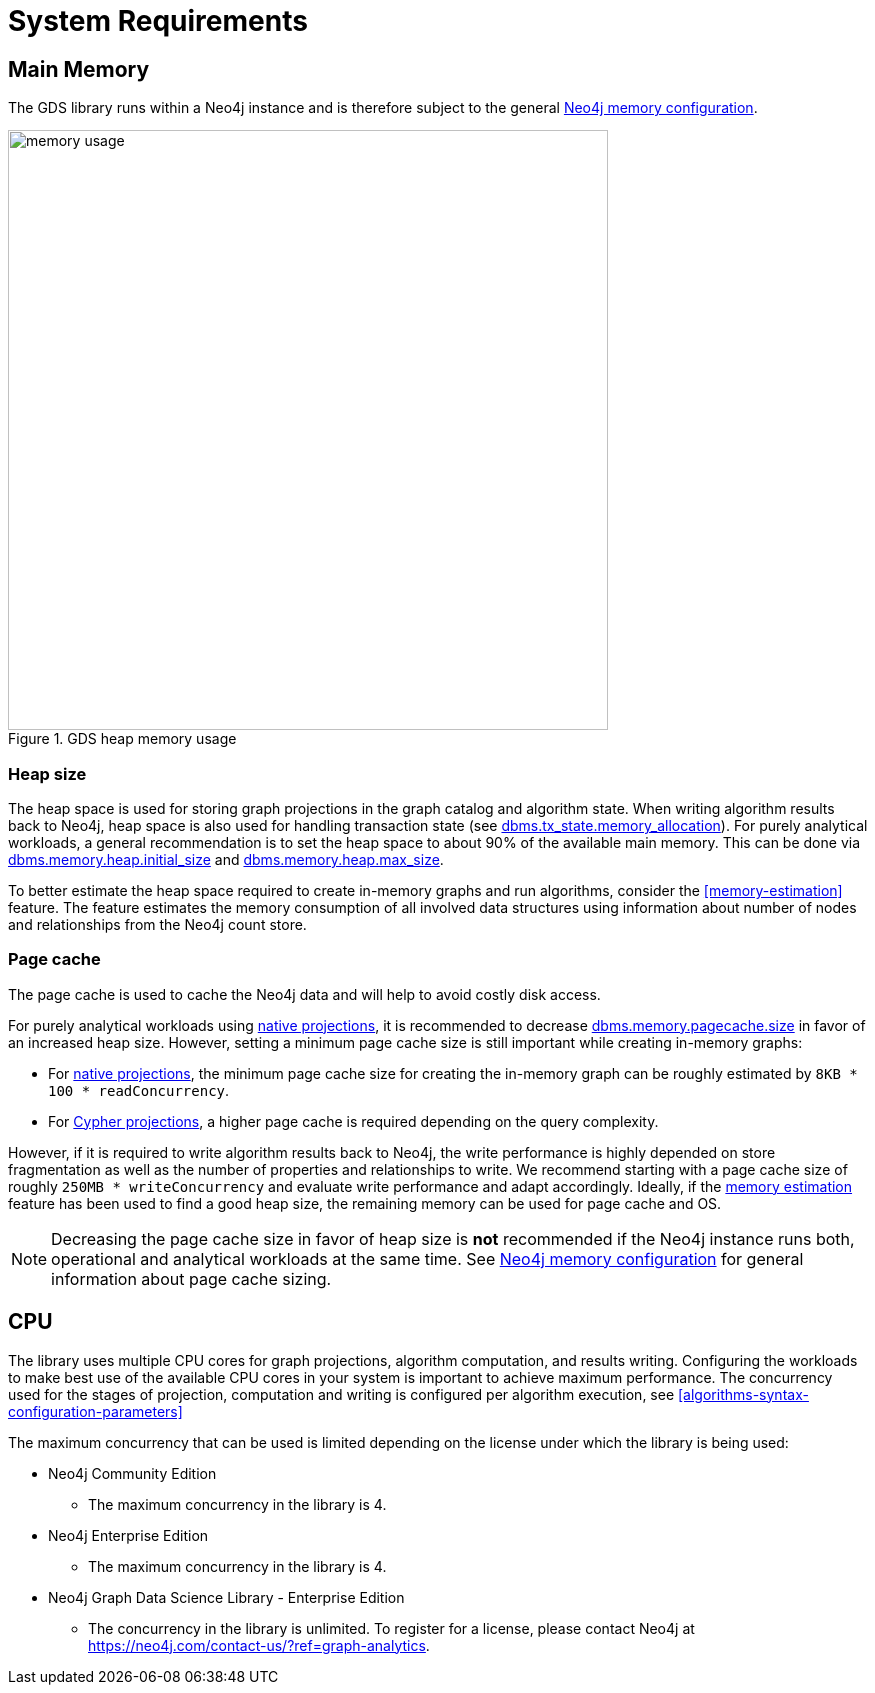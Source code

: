 [[System-requirements]]
= System Requirements

== Main Memory

The GDS library runs within a Neo4j instance and is therefore subject to the general https://neo4j.com/docs/operations-manual/3.5/performance/memory-configuration/[Neo4j memory configuration].

.GDS heap memory usage
image::memory-usage.png[width=600]


[[heap-size]]
=== Heap size

The heap space is used for storing graph projections in the graph catalog and algorithm state.
When writing algorithm results back to Neo4j, heap space is also used for handling transaction state (see https://neo4j.com/docs/operations-manual/3.5/reference/configuration-settings/#config_dbms.tx_state.memory_allocation[dbms.tx_state.memory_allocation]).
For purely analytical workloads, a general recommendation is to set the heap space to about 90% of the available main memory.
This can be done via https://neo4j.com/docs/operations-manual/3.5/reference/configuration-settings/#config_dbms.memory.heap.initial_size[dbms.memory.heap.initial_size] and https://neo4j.com/docs/operations-manual/3.5/reference/configuration-settings/#config_dbms.memory.heap.max_size[dbms.memory.heap.max_size].

To better estimate the heap space required to create in-memory graphs and run algorithms, consider the <<memory-estimation>> feature.
The feature estimates the memory consumption of all involved data structures using information about number of nodes and relationships from the Neo4j count store.

=== Page cache

The page cache is used to cache the Neo4j data and will help to avoid costly disk access.

For purely analytical workloads using <<native-projection, native projections>>, it is recommended to decrease https://neo4j.com/docs/operations-manual/3.5/reference/configuration-settings/#config_dbms.memory.pagecache.size[dbms.memory.pagecache.size] in favor of an increased heap size.
However, setting a minimum page cache size is still important while creating in-memory graphs:

* For <<native-projection, native projections>>, the minimum page cache size for creating the in-memory graph can be roughly estimated by `8KB * 100 * readConcurrency`.
* For <<cypher-projection, Cypher projections>>, a higher page cache is required depending on the query complexity.

However, if it is required to write algorithm results back to Neo4j, the write performance is highly depended on store fragmentation as well as the number of properties and relationships to write.
We recommend starting with a page cache size of roughly `250MB * writeConcurrency` and evaluate write performance and adapt accordingly.
Ideally, if the <<memory-estimation, memory estimation>> feature has been used to find a good heap size, the remaining memory can be used for page cache and OS.

[NOTE]
====
Decreasing the page cache size in favor of heap size is *not* recommended if the Neo4j instance runs both, operational and analytical workloads at the same time.
See https://neo4j.com/docs/operations-manual/3.5/performance/memory-configuration/[Neo4j memory configuration] for general information about page cache sizing.
====

[[system-requirements-cpu]]
== CPU

The library uses multiple CPU cores for graph projections, algorithm computation, and results writing.
Configuring the workloads to make best use of the available CPU cores in your system is important to achieve maximum performance.
The concurrency used for the stages of projection, computation and writing is configured per algorithm execution, see <<algorithms-syntax-configuration-parameters>>

The maximum concurrency that can be used is limited depending on the license under which the library is being used:

* Neo4j Community Edition
** The maximum concurrency in the library is 4.

* Neo4j Enterprise Edition
** The maximum concurrency in the library is 4.

* Neo4j Graph Data Science Library - Enterprise Edition
** The concurrency in the library is unlimited.
   To register for a license, please contact Neo4j at https://neo4j.com/contact-us/?ref=graph-analytics.
